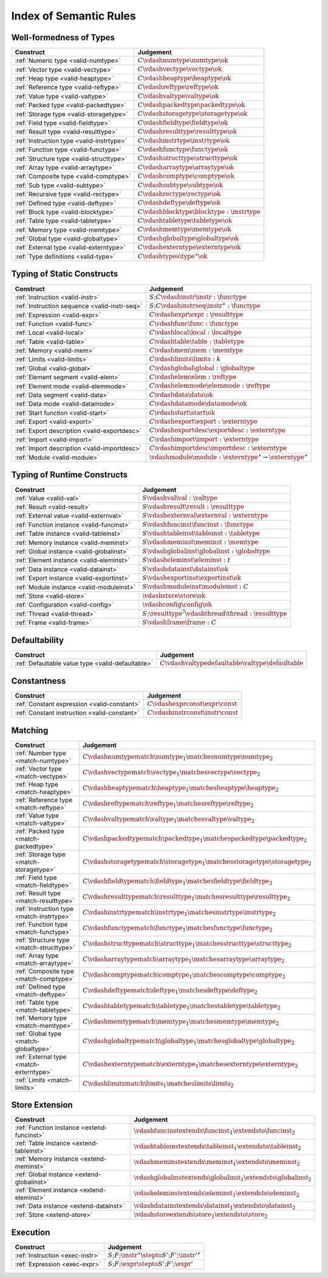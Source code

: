 .. _index-rules:

Index of Semantic Rules
-----------------------


.. index:: validation, type
.. _index-valid:

Well-formedness of Types
~~~~~~~~~~~~~~~~~~~~~~~~

===============================================  ===============================================================================
Construct                                        Judgement
===============================================  ===============================================================================
:ref:`Numeric type <valid-numtype>`              :math:`C \vdashnumtype \numtype \ok`
:ref:`Vector type <valid-vectype>`               :math:`C \vdashvectype \vectype \ok`
:ref:`Heap type <valid-heaptype>`                :math:`C \vdashheaptype \heaptype \ok`
:ref:`Reference type <valid-reftype>`            :math:`C \vdashreftype \reftype \ok`
:ref:`Value type <valid-valtype>`                :math:`C \vdashvaltype \valtype \ok`
:ref:`Packed type <valid-packedtype>`            :math:`C \vdashpackedtype \packedtype \ok`
:ref:`Storage type <valid-storagetype>`          :math:`C \vdashstoragetype \storagetype \ok`
:ref:`Field type <valid-fieldtype>`              :math:`C \vdashfieldtype \fieldtype \ok`
:ref:`Result type <valid-resulttype>`            :math:`C \vdashresulttype \resulttype \ok`
:ref:`Instruction type <valid-instrtype>`        :math:`C \vdashinstrtype \instrtype \ok`
:ref:`Function type <valid-functype>`            :math:`C \vdashfunctype \functype \ok`
:ref:`Structure type <valid-structtype>`         :math:`C \vdashstructtype \structtype \ok`
:ref:`Array type <valid-arraytype>`              :math:`C \vdasharraytype \arraytype \ok`
:ref:`Composite type <valid-comptype>`           :math:`C \vdashcomptype \comptype \ok`
:ref:`Sub type <valid-subtype>`                  :math:`C \vdashsubtype \subtype \ok`
:ref:`Recursive type <valid-rectype>`            :math:`C \vdashrectype \rectype \ok`
:ref:`Defined type <valid-deftype>`              :math:`C \vdashdeftype \deftype \ok`
:ref:`Block type <valid-blocktype>`              :math:`C \vdashblocktype \blocktype : \instrtype`
:ref:`Table type <valid-tabletype>`              :math:`C \vdashtabletype \tabletype \ok`
:ref:`Memory type <valid-memtype>`               :math:`C \vdashmemtype \memtype \ok`
:ref:`Global type <valid-globaltype>`            :math:`C \vdashglobaltype \globaltype \ok`
:ref:`External type <valid-externtype>`          :math:`C \vdashexterntype \externtype \ok`
:ref:`Type definitions <valid-type>`             :math:`C \vdashtypes \type^\ast \ok`
===============================================  ===============================================================================


Typing of Static Constructs
~~~~~~~~~~~~~~~~~~~~~~~~~~~

===============================================  ===============================================================================
Construct                                        Judgement
===============================================  ===============================================================================
:ref:`Instruction <valid-instr>`                 :math:`S;C \vdashinstr \instr : \functype`
:ref:`Instruction sequence <valid-instr-seq>`    :math:`S;C \vdashinstrseq \instr^\ast : \functype`
:ref:`Expression <valid-expr>`                   :math:`C \vdashexpr \expr : \resulttype`
:ref:`Function <valid-func>`                     :math:`C \vdashfunc \func : \functype`
:ref:`Local <valid-local>`                       :math:`C \vdashlocal \local : \localtype`
:ref:`Table <valid-table>`                       :math:`C \vdashtable \table : \tabletype`
:ref:`Memory <valid-mem>`                        :math:`C \vdashmem \mem : \memtype`
:ref:`Limits <valid-limits>`                     :math:`C \vdashlimits \limits : k`
:ref:`Global <valid-global>`                     :math:`C \vdashglobal \global : \globaltype`
:ref:`Element segment <valid-elem>`              :math:`C \vdashelem \elem : \reftype`
:ref:`Element mode <valid-elemmode>`             :math:`C \vdashelemmode \elemmode : \reftype`
:ref:`Data segment <valid-data>`                 :math:`C \vdashdata \data \ok`
:ref:`Data mode <valid-datamode>`                :math:`C \vdashdatamode \datamode \ok`
:ref:`Start function <valid-start>`              :math:`C \vdashstart \start \ok`
:ref:`Export <valid-export>`                     :math:`C \vdashexport \export : \externtype`
:ref:`Export description <valid-exportdesc>`     :math:`C \vdashexportdesc \exportdesc : \externtype`
:ref:`Import <valid-import>`                     :math:`C \vdashimport \import : \externtype`
:ref:`Import description <valid-importdesc>`     :math:`C \vdashimportdesc \importdesc : \externtype`
:ref:`Module <valid-module>`                     :math:`\vdashmodule \module : \externtype^\ast \rightarrow \externtype^\ast`
===============================================  ===============================================================================


.. index:: runtime

Typing of Runtime Constructs
~~~~~~~~~~~~~~~~~~~~~~~~~~~~

===============================================  ===============================================================================
Construct                                        Judgement
===============================================  ===============================================================================
:ref:`Value <valid-val>`                         :math:`S \vdashval \val : \valtype`
:ref:`Result <valid-result>`                     :math:`S \vdashresult \result : \resulttype`
:ref:`External value <valid-externval>`          :math:`S \vdashexternval \externval : \externtype`
:ref:`Function instance <valid-funcinst>`        :math:`S \vdashfuncinst \funcinst : \functype`
:ref:`Table instance <valid-tableinst>`          :math:`S \vdashtableinst \tableinst : \tabletype`
:ref:`Memory instance <valid-meminst>`           :math:`S \vdashmeminst \meminst : \memtype`
:ref:`Global instance <valid-globalinst>`        :math:`S \vdashglobalinst \globalinst : \globaltype`
:ref:`Element instance <valid-eleminst>`         :math:`S \vdasheleminst \eleminst : t`
:ref:`Data instance <valid-datainst>`            :math:`S \vdashdatainst \datainst \ok`
:ref:`Export instance <valid-exportinst>`        :math:`S \vdashexportinst \exportinst \ok`
:ref:`Module instance <valid-moduleinst>`        :math:`S \vdashmoduleinst \moduleinst : C`
:ref:`Store <valid-store>`                       :math:`\vdashstore \store \ok`
:ref:`Configuration <valid-config>`              :math:`\vdashconfig \config \ok`
:ref:`Thread <valid-thread>`                     :math:`S;\resulttype^? \vdashthread \thread : \resulttype`
:ref:`Frame <valid-frame>`                       :math:`S \vdashframe \frame : C`
===============================================  ===============================================================================


Defaultability
~~~~~~~~~~~~~~

=================================================  ===============================================================================
Construct                                          Judgement
=================================================  ===============================================================================
:ref:`Defaultable value type <valid-defaultable>`  :math:`C \vdashvaltypedefaultable \valtype \defaultable`
=================================================  ===============================================================================


Constantness
~~~~~~~~~~~~

===============================================  ===============================================================================
Construct                                        Judgement
===============================================  ===============================================================================
:ref:`Constant expression <valid-constant>`      :math:`C \vdashexprconst \expr \const`
:ref:`Constant instruction <valid-constant>`     :math:`C \vdashinstrconst \instr \const`
===============================================  ===============================================================================


Matching
~~~~~~~~

===============================================  ==================================================================================
Construct                                        Judgement
===============================================  ==================================================================================
:ref:`Number type <match-numtype>`               :math:`C \vdashnumtypematch \numtype_1 \matchesnumtype \numtype_2`
:ref:`Vector type <match-vectype>`               :math:`C \vdashvectypematch \vectype_1 \matchesvectype \vectype_2`
:ref:`Heap type <match-heaptype>`                :math:`C \vdashheaptypematch \heaptype_1 \matchesheaptype \heaptype_2`
:ref:`Reference type <match-reftype>`            :math:`C \vdashreftypematch \reftype_1 \matchesreftype \reftype_2`
:ref:`Value type <match-valtype>`                :math:`C \vdashvaltypematch \valtype_1 \matchesvaltype \valtype_2`
:ref:`Packed type <match-packedtype>`            :math:`C \vdashpackedtypematch \packedtype_1 \matchespackedtype \packedtype_2`
:ref:`Storage type <match-storagetype>`          :math:`C \vdashstoragetypematch \storagetype_1 \matchesstoragetype \storagetype_2`
:ref:`Field type <match-fieldtype>`              :math:`C \vdashfieldtypematch \fieldtype_1 \matchesfieldtype \fieldtype_2`
:ref:`Result type <match-resulttype>`            :math:`C \vdashresulttypematch \resulttype_1 \matchesresulttype \resulttype_2`
:ref:`Instruction type <match-instrtype>`        :math:`C \vdashinstrtypematch \instrtype_1 \matchesinstrtype \instrtype_2`
:ref:`Function type <match-functype>`            :math:`C \vdashfunctypematch \functype_1 \matchesfunctype \functype_2`
:ref:`Structure type <match-structtype>`         :math:`C \vdashstructtypematch \structtype_1 \matchesstructtype \structtype_2`
:ref:`Array type <match-arraytype>`              :math:`C \vdasharraytypematch \arraytype_1 \matchesarraytype \arraytype_2`
:ref:`Composite type <match-comptype>`           :math:`C \vdashcomptypematch \comptype_1 \matchescomptype \comptype_2`
:ref:`Defined type <match-deftype>`              :math:`C \vdashdeftypematch \deftype_1 \matchesdeftype \deftype_2`
:ref:`Table type <match-tabletype>`              :math:`C \vdashtabletypematch \tabletype_1 \matchestabletype \tabletype_2`
:ref:`Memory type <match-memtype>`               :math:`C \vdashmemtypematch \memtype_1 \matchesmemtype \memtype_2`
:ref:`Global type <match-globaltype>`            :math:`C \vdashglobaltypematch \globaltype_1 \matchesglobaltype \globaltype_2`
:ref:`External type <match-externtype>`          :math:`C \vdashexterntypematch \externtype_1 \matchesexterntype \externtype_2`
:ref:`Limits <match-limits>`                     :math:`C \vdashlimitsmatch \limits_1 \matcheslimits \limits_2`
===============================================  ==================================================================================


Store Extension
~~~~~~~~~~~~~~~

===============================================  ===============================================================================
Construct                                        Judgement
===============================================  ===============================================================================
:ref:`Function instance <extend-funcinst>`       :math:`\vdashfuncinstextends \funcinst_1 \extendsto \funcinst_2`
:ref:`Table instance <extend-tableinst>`         :math:`\vdashtableinstextends \tableinst_1 \extendsto \tableinst_2`
:ref:`Memory instance <extend-meminst>`          :math:`\vdashmeminstextends \meminst_1 \extendsto \meminst_2`
:ref:`Global instance <extend-globalinst>`       :math:`\vdashglobalinstextends \globalinst_1 \extendsto \globalinst_2`
:ref:`Element instance <extend-eleminst>`        :math:`\vdasheleminstextends \eleminst_1 \extendsto \eleminst_2`
:ref:`Data instance <extend-datainst>`           :math:`\vdashdatainstextends \datainst_1 \extendsto \datainst_2`
:ref:`Store <extend-store>`                      :math:`\vdashstoreextends \store_1 \extendsto \store_2`
===============================================  ===============================================================================


Execution
~~~~~~~~~

===============================================  ===============================================================================
Construct                                        Judgement
===============================================  ===============================================================================
:ref:`Instruction <exec-instr>`                  :math:`S;F;\instr^\ast \stepto S';F';{\instr'}^\ast`
:ref:`Expression <exec-expr>`                    :math:`S;F;\expr \stepto  S';F';\expr'`
===============================================  ===============================================================================
